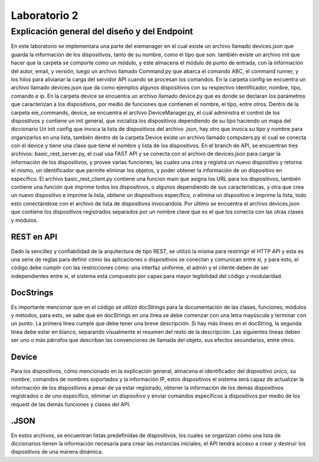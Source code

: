 *************
Laboratorio 2
*************

**Explicación general del diseño y del Endpoint**
================
En este laboratorio se implementara una parte del eiemanager en el cual existe un archivo llamado devices.json que guarda la
información de los dispositivos, tanto de su nombre, como el tipo que son. también existe un archivo init que hacer que la 
carpeta se comporte como un módulo, y este almacena el módulo de punto de entrada, con la información del autor, email, y
versión, luego un archivo llamado Command.py que abarca el comando ABC, el command runner, y los hilos para alivianar la carga del servidor API cuando se procesan los comandos. 
En la carpeta
config se encuentra un archivo llamado devices.json que da como ejemplos algunos dispositivos con su respectivo identificador,
nombre, tipo, comando e ip. En la carpeta device se encuentra un archivo llamado device.py que es donde se declaran los 
parámetros que caracterizan a los dispositivos, por medio de funciones que contienen el nombre, el tipo, entre otros.
Dentro de la carpeta eie_commands, device, se encuentra el archivo DeviceManager.py, el cual administra el control de los 
dispositivos y contiene un init general, que inicializa los dispositivos dependiendo de su tipo haciendo un mapa del diccionario
Un init config que invoca la lista de dispositivos del archivo .json, hay otro que invoca su tipo y nombre para organizarlos 
en una lista, también dentro de la carpeta Device existe un archivo llamado computers.py el cual se conecta con el device y
tiene una clase que tiene el nombre y lista de los dispositivos. 
En el branch de API, se encuentran tres archivos: basic_rest_server.py, el cual usa FAST API y se conecta con el archivo de devices.json para cargar la información de los dispositivos, y provee varias funciones, las cuales una crea y registra un nuevo dispositivo y retorna el mismo, un identificador que permite eliminar los objetos, y poder obtener la información de un dispositivo en específico. El archivo basic_rest_client.py contiene una funcion main que asigna los URL para los dispositivos, también contiene una función que imprime todos los dispositivos, o algunos dependiendo de sus características, y otra que crea un nuevo dispositivo e imprime la lista, obtiene un dispositivos específico, o elimina un dispositivo e imprime la lista, todo esto conectándose con el archivo de lista de dispositivos invocandola. Por último se encuentra el archivo devices.json que contiene los dispositivos registrados separados por un nombre clave que es el que los conecta con las otras clases y módulos.

REST en API
""""""""""""

Dado la sencillez y confiabilidad de la arquitectura de tipo REST, se utilizó la misma para restringir el HTTP API y esta es una serie de reglas para definir cómo las aplicaciones o dispositivos se conectan y comunican entre sí, y para esto, el código debe cumplir con las restricciones cómo: una interfaz uniforme, el admin y el cliente deben de ser independientes entre sí, el sistema está compuesto por capas para mayor legibilidad del código y modularidad. 

DocStrings
"""""""""""

Es importante mencionar que en el código se utilizó docStrings para la documentación de las clases, funciones, módulos y métodos, para esto, se sabe que en docStrings en una línea se debe comenzar con una letra mayúscula y terminar con un punto. La primera línea cumple que debe tener una breve descripción. Si hay más líneas en el docString, la segunda línea debe estar en blanco, separando visualmente el resumen del resto de la descripción. Las siguientes líneas deben ser uno o más párrafos que describan las convenciones de llamada del objeto, sus efectos secundarios, entre otros.


Device
"""""""
Para los dispositivos, cómo mencionado en la explicación general, almacena el identificador del dispositivo único, su nombre, comandos de nombres soportados y la información IP, estos dispositivos el sistema será capaz de actualizar la información de los dispositivos a pesar de ya estar registrado, obtener la información de los demás dispositivos registrados o de uno especifico, eliminar un dispositivo y enviar comandos específicos a dispositivos por medio de los request de las demás funciones y clases del API.

.JSON
""""""
En estos archivos, se encuentran listas predefinidas de dispositivos, los cuales se organizan cómo una lista de diccionarios tienen la información necesaria para crear las instancias iniciales, el API tendrá acceso a crear y destruir los dispositivos de una manera dinámica.
